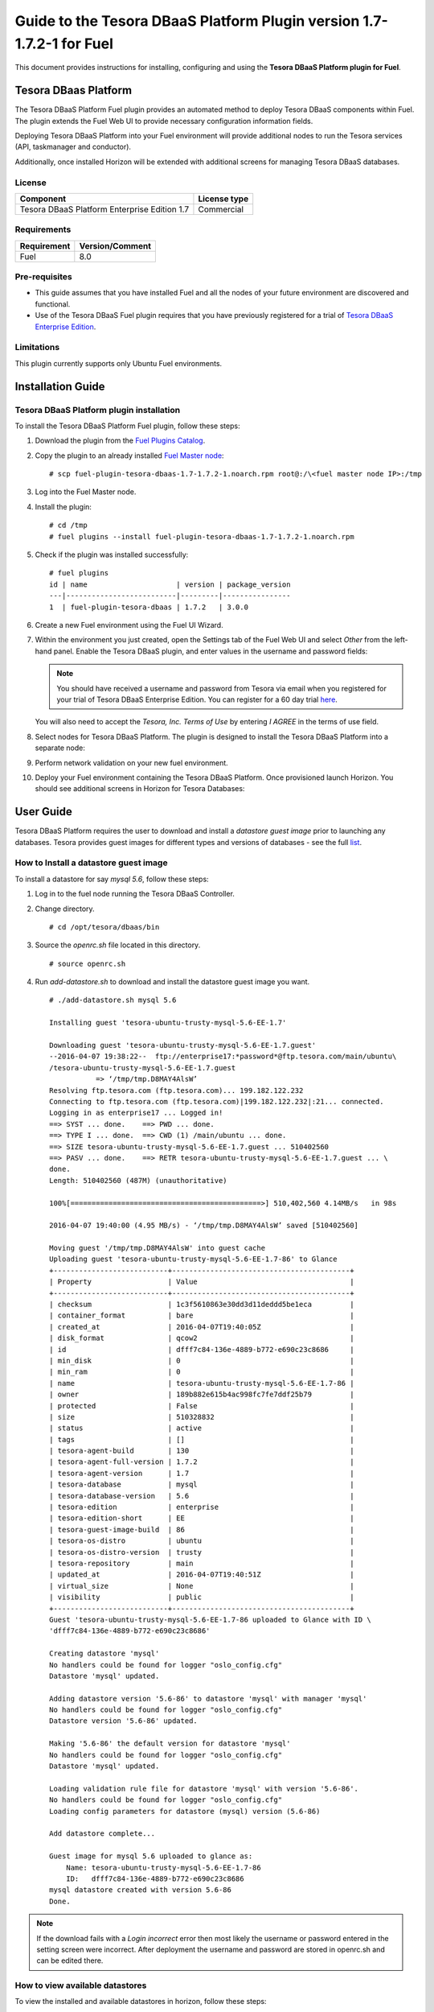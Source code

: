 **********************************************************************
Guide to the Tesora DBaaS Platform Plugin version 1.7-1.7.2-1 for Fuel
**********************************************************************

This document provides instructions for installing, configuring and using
the **Tesora DBaaS Platform plugin for Fuel**.

Tesora DBaas Platform
=====================

The Tesora DBaaS Platform Fuel plugin provides an automated method
to deploy Tesora DBaaS components within Fuel. The plugin extends the Fuel
Web UI to provide necessary configuration information fields.

Deploying Tesora DBaaS Platform into your Fuel environment will provide
additional nodes to run the Tesora services (API, taskmanager and conductor).

Additionally, once installed Horizon will be extended with additional
screens for managing Tesora DBaaS databases.

License
-------

============================================  ==================
Component                                     License type
============================================  ==================
Tesora DBaaS Platform Enterprise Edition 1.7  Commercial
============================================  ==================


Requirements
------------

===============================  ===============
Requirement                      Version/Comment
===============================  ===============
Fuel                             8.0
===============================  ===============

Pre-requisites
--------------

* This guide assumes that you have installed Fuel and all the nodes of your
  future environment are discovered and functional.

* Use of the Tesora DBaaS Fuel plugin requires that you have previously
  registered for a trial of `Tesora DBaaS Enterprise Edition
  <http://resources.tesora.com/download-free-trial-tesora-dbaas-platform-enterprise-edition>`_.

Limitations
-----------

This plugin currently supports only Ubuntu Fuel environments.


Installation Guide
==================

Tesora DBaaS Platform plugin installation
-----------------------------------------

To install the Tesora DBaaS Platform Fuel plugin, follow these steps:

#. Download the plugin from the `Fuel Plugins Catalog <https://www.mirantis.com/products/openstack-drivers-and-plugins/fuel-plugins/>`_.

#. Copy the plugin to an already installed
   `Fuel Master node <http://docs.openstack.org/developer/fuel-docs/userdocs/fuel-install-guide/install_install_fuel.html>`_::

   # scp fuel-plugin-tesora-dbaas-1.7-1.7.2-1.noarch.rpm root@:/\<fuel master node IP>:/tmp

#. Log into the Fuel Master node.

#. Install the plugin::

     # cd /tmp
     # fuel plugins --install fuel-plugin-tesora-dbaas-1.7-1.7.2-1.noarch.rpm

#. Check if the plugin was installed successfully::

     # fuel plugins
     id | name                     | version | package_version
     ---|--------------------------|---------|----------------
     1  | fuel-plugin-tesora-dbaas | 1.7.2   | 3.0.0

#. Create a new Fuel environment using the Fuel UI Wizard.

#. Within the environment you just created, open the Settings tab of the Fuel Web UI
   and select `Other` from the left-hand panel.
   Enable the Tesora DBaaS plugin, and enter values in the username and password fields:

   .. Note::
      You should have received a username and password from Tesora via email
      when you registered for your trial of Tesora DBaaS Enterprise Edition.
      You can register for a 60 day trial
      `here <http://resources.tesora.com/download-free-trial-tesora-dbaas-platform-enterprise-edition>`_.

   You will also need to accept the `Tesora, Inc. Terms of Use` by entering `I AGREE` in the terms of use field.

   .. image:: figures/enable-plugin.png
      :width: 75%

#. Select nodes for Tesora DBaaS Platform.
   The plugin is designed to install the Tesora DBaaS Platform into a separate node:

   .. image:: figures/add-node.png
      :width: 75%

#. Perform network validation on your new fuel environment.

#. Deploy your Fuel environment containing the Tesora DBaaS Platform.
   Once provisioned launch Horizon. You should see additional screens in Horizon for Tesora Databases:

   .. image:: figures/horizon-tesora.png
      :width: 75%


User Guide
==========

Tesora DBaaS Platform requires the user to download and install a
`datastore guest image` prior to launching any databases.
Tesora provides guest images for different types and versions of databases - see the full `list <http://www.tesora.com/openstack-trove-certified-databases/>`_.

How to Install a datastore guest image
--------------------------------------

To install a datastore for say `mysql 5.6`, follow these steps:

#. Log in to the fuel node running the Tesora DBaaS Controller.

#. Change directory.
   ::

     # cd /opt/tesora/dbaas/bin

#. Source the `openrc.sh` file located in this directory.
   ::

     # source openrc.sh

#. Run `add-datastore.sh` to download and install the datastore guest image you want.
   ::

     # ./add-datastore.sh mysql 5.6

     Installing guest 'tesora-ubuntu-trusty-mysql-5.6-EE-1.7'

     Downloading guest 'tesora-ubuntu-trusty-mysql-5.6-EE-1.7.guest'
     --2016-04-07 19:38:22--  ftp://enterprise17:*password*@ftp.tesora.com/main/ubuntu\
     /tesora-ubuntu-trusty-mysql-5.6-EE-1.7.guest
                => ‘/tmp/tmp.D8MAY4AlsW’
     Resolving ftp.tesora.com (ftp.tesora.com)... 199.182.122.232
     Connecting to ftp.tesora.com (ftp.tesora.com)|199.182.122.232|:21... connected.
     Logging in as enterprise17 ... Logged in!
     ==> SYST ... done.    ==> PWD ... done.
     ==> TYPE I ... done.  ==> CWD (1) /main/ubuntu ... done.
     ==> SIZE tesora-ubuntu-trusty-mysql-5.6-EE-1.7.guest ... 510402560
     ==> PASV ... done.    ==> RETR tesora-ubuntu-trusty-mysql-5.6-EE-1.7.guest ... \
     done.
     Length: 510402560 (487M) (unauthoritative)

     100%[=============================================>] 510,402,560 4.14MB/s   in 98s

     2016-04-07 19:40:00 (4.95 MB/s) - ‘/tmp/tmp.D8MAY4AlsW’ saved [510402560]

     Moving guest '/tmp/tmp.D8MAY4AlsW' into guest cache
     Uploading guest 'tesora-ubuntu-trusty-mysql-5.6-EE-1.7-86' to Glance
     +---------------------------+------------------------------------------+
     | Property                  | Value                                    |
     +---------------------------+------------------------------------------+
     | checksum                  | 1c3f5610863e30dd3d11deddd5be1eca         |
     | container_format          | bare                                     |
     | created_at                | 2016-04-07T19:40:05Z                     |
     | disk_format               | qcow2                                    |
     | id                        | dfff7c84-136e-4889-b772-e690c23c8686     |
     | min_disk                  | 0                                        |
     | min_ram                   | 0                                        |
     | name                      | tesora-ubuntu-trusty-mysql-5.6-EE-1.7-86 |
     | owner                     | 189b882e615b4ac998fc7fe7ddf25b79         |
     | protected                 | False                                    |
     | size                      | 510328832                                |
     | status                    | active                                   |
     | tags                      | []                                       |
     | tesora-agent-build        | 130                                      |
     | tesora-agent-full-version | 1.7.2                                    |
     | tesora-agent-version      | 1.7                                      |
     | tesora-database           | mysql                                    |
     | tesora-database-version   | 5.6                                      |
     | tesora-edition            | enterprise                               |
     | tesora-edition-short      | EE                                       |
     | tesora-guest-image-build  | 86                                       |
     | tesora-os-distro          | ubuntu                                   |
     | tesora-os-distro-version  | trusty                                   |
     | tesora-repository         | main                                     |
     | updated_at                | 2016-04-07T19:40:51Z                     |
     | virtual_size              | None                                     |
     | visibility                | public                                   |
     +---------------------------+------------------------------------------+
     Guest 'tesora-ubuntu-trusty-mysql-5.6-EE-1.7-86 uploaded to Glance with ID \
     'dfff7c84-136e-4889-b772-e690c23c8686'

     Creating datastore 'mysql'
     No handlers could be found for logger "oslo_config.cfg"
     Datastore 'mysql' updated.

     Adding datastore version '5.6-86' to datastore 'mysql' with manager 'mysql'
     No handlers could be found for logger "oslo_config.cfg"
     Datastore version '5.6-86' updated.

     Making '5.6-86' the default version for datastore 'mysql'
     No handlers could be found for logger "oslo_config.cfg"
     Datastore 'mysql' updated.

     Loading validation rule file for datastore 'mysql' with version '5.6-86'.
     No handlers could be found for logger "oslo_config.cfg"
     Loading config parameters for datastore (mysql) version (5.6-86)

     Add datastore complete...

     Guest image for mysql 5.6 uploaded to glance as:
         Name: tesora-ubuntu-trusty-mysql-5.6-EE-1.7-86
         ID:   dfff7c84-136e-4889-b772-e690c23c8686
     mysql datastore created with version 5.6-86
     Done.

.. Note::
   If the download fails with a `Login incorrect` error then most likely the username or password entered in the setting screen were incorrect.
   After deployment the username and password are stored in openrc.sh and can be edited there.

How to view available datastores
--------------------------------

To view the installed and available datastores in horizon, follow these steps:

#. Login to the Horizon console.

#. Navigate to Project -> Tesora Databases -> Datastores.

#. The table shows the installed and available datastores.

   .. image:: figures/horizon-datastores.png
      :width: 75%

How to create a database instance
---------------------------------

To create a database instance based off an available datastore, follow these steps:

#. Login to the Horizon console.

#. Navigate to Project -> Tesora Database -> Instances.

#. Select the `Launch Instance` button.

#. In the Launch Instance dialog enter Instance Name, Volume Size, Datastore and Flavor.

   .. image:: figures/horizon-launch1.png
      :width: 75%

#. In the `Networking` section, ensure you launch your instance on a valid network.

   .. image:: figures/horizon-launch2.png
      :width: 75%

#. It may take a few minutes for your database to launch. When complete you should see:

   .. image:: figures/trove-instances.png
      :width: 75%

Troubleshooting
---------------

If add-datastore.sh fails with a `Login incorrect` error then most likely the username or password entered in the setting screen were incorrect.

If trove instance fails to start, a common cause is using too small a flavor.  A flavor with at least 768M of RAM is required for mysql database.

Known issues
------------

Backup/Restore may not work with Ceph enabled object storage.
Backup/Restore will not work with self-signed TLS configuration, fuel.local

Appendix
--------

+----+----------------------------+-------------------------------------------------------------------------------------------------------------------------+
| #  | Title of resource          | Link on resource                                                                                                        |
+====+============================+=========================================================================================================================+
| 1  | Tesora Download Free Trial | `Link <http://resources.tesora.com/download-free-trial-tesora-dbaas-platform-enterprise-edition/>`_                     |
+----+----------------------------+-------------------------------------------------------------------------------------------------------------------------+
| 2  | Tesora Certified Databases | `Link <http://www.tesora.com/openstack-trove-certified-databases/>`_                                                    |
+----+----------------------------+-------------------------------------------------------------------------------------------------------------------------+
| 3  | Tesora Inc.                | `Link <http://www.tesora.com/>`_                                                                                        |
+----+----------------------------+-------------------------------------------------------------------------------------------------------------------------+
| 4  | Mirantis                   | `Link <http://www.mirantis.com/>`_                                                                                      |
+----+----------------------------+-------------------------------------------------------------------------------------------------------------------------+
